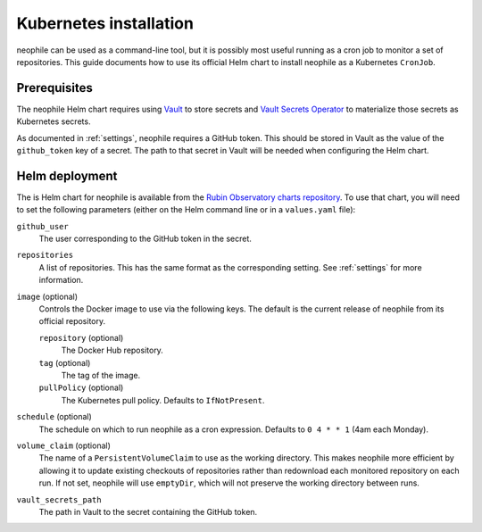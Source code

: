 #######################
Kubernetes installation
#######################

neophile can be used as a command-line tool, but it is possibly most useful running as a cron job to monitor a set of repositories.
This guide documents how to use its official Helm chart to install neophile as a Kubernetes ``CronJob``.

Prerequisites
=============

The neophile Helm chart requires using Vault_ to store secrets and `Vault Secrets Operator`_ to materialize those secrets as Kubernetes secrets.

.. _Vault: https://vaultproject.io/
.. _Vault Secrets Operator: https://github.com/ricoberger/vault-secrets-operator

As documented in :ref:`settings`, neophile requires a GitHub token.
This should be stored in Vault as the value of the ``github_token`` key of a secret.
The path to that secret in Vault will be needed when configuring the Helm chart.

Helm deployment
===============

The is Helm chart for neophile is available from the `Rubin Observatory charts repository <https://lsst-sqre.github.io/charts/>`__.
To use that chart, you will need to set the following parameters (either on the Helm command line or in a ``values.yaml`` file):

``github_user``
    The user corresponding to the GitHub token in the secret.

``repositories``
    A list of repositories.
    This has the same format as the corresponding setting.
    See :ref:`settings` for more information.

``image`` (optional)
    Controls the Docker image to use via the following keys.
    The default is the current release of neophile from its official repository.

    ``repository`` (optional)
        The Docker Hub repository.

    ``tag`` (optional)
        The tag of the image.

    ``pullPolicy`` (optional)
        The Kubernetes pull policy.
        Defaults to ``IfNotPresent``.

``schedule`` (optional)
    The schedule on which to run neophile as a cron expression.
    Defaults to ``0 4 * * 1`` (4am each Monday).

``volume_claim`` (optional)
    The name of a ``PersistentVolumeClaim`` to use as the working directory.
    This makes neophile more efficient by allowing it to update existing checkouts of repositories rather than redownload each monitored repository on each run.
    If not set, neophile will use ``emptyDir``, which will not preserve the working directory between runs.

``vault_secrets_path``
    The path in Vault to the secret containing the GitHub token.

